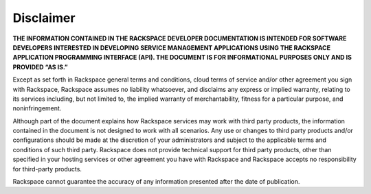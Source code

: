 ==========
Disclaimer
==========

**THE INFORMATION CONTAINED IN THE RACKSPACE DEVELOPER DOCUMENTATION IS
INTENDED FOR SOFTWARE DEVELOPERS INTERESTED IN DEVELOPING SERVICE MANAGEMENT
APPLICATIONS USING THE RACKSPACE APPLICATION PROGRAMMING INTERFACE (API). THE
DOCUMENT IS FOR INFORMATIONAL PURPOSES ONLY AND IS PROVIDED “AS IS.”**

Except as set forth in Rackspace general terms and conditions, cloud terms of
service and/or other agreement you sign with Rackspace, Rackspace assumes no
liability whatsoever, and disclaims any express or implied warranty, relating
to its services including, but not limited to, the implied warranty of
merchantability, fitness for a particular purpose, and noninfringement.

Although part of the document explains how Rackspace services may work with
third party products, the information contained in the document is not designed
to work with all scenarios. Any use or changes to third party products and/or
configurations should be made at the discretion of your administrators and
subject to the applicable terms and conditions of such third party. Rackspace
does not provide technical support for third party products, other than
specified in your hosting services or other agreement you have with Rackspace
and Rackspace accepts no responsibility for third-party products.

Rackspace cannot guarantee the accuracy of any information presented after the
date of publication.
